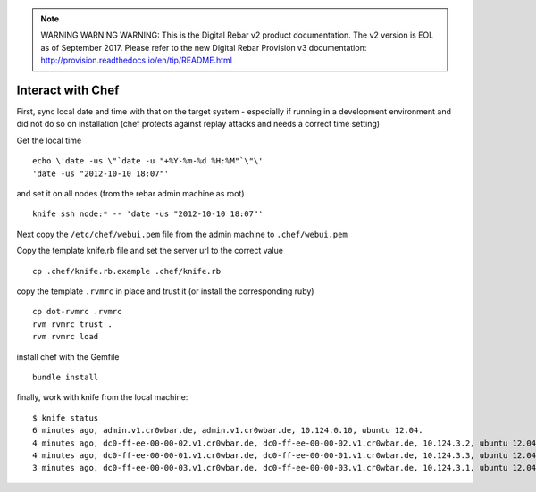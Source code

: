 
.. note:: WARNING WARNING WARNING:  This is the Digital Rebar v2 product documentation.  The v2 version is EOL as of September 2017.  Please refer to the new Digital Rebar Provision v3 documentation:  http:\/\/provision.readthedocs.io\/en\/tip\/README.html

Interact with Chef
==================

First, sync local date and time with that on the target system -
especially if running in a development environment and did not do so on
installation (chef protects against replay attacks and needs a correct
time setting)

Get the local time

::

    echo \'date -us \"`date -u "+%Y-%m-%d %H:%M"`\"\' 
    'date -us "2012-10-10 18:07"'

and set it on all nodes (from the rebar admin machine as root)

::

    knife ssh node:* -- 'date -us "2012-10-10 18:07"'

Next copy the ``/etc/chef/webui.pem`` file from the admin machine to
``.chef/webui.pem``

Copy the template knife.rb file and set the server url to the correct
value

::

    cp .chef/knife.rb.example .chef/knife.rb 

copy the template ``.rvmrc`` in place and trust it (or install the
corresponding ruby)

::

    cp dot-rvmrc .rvmrc
    rvm rvmrc trust .
    rvm rvmrc load

install chef with the Gemfile

::

    bundle install

finally, work with knife from the local machine:

::

    $ knife status
    6 minutes ago, admin.v1.cr0wbar.de, admin.v1.cr0wbar.de, 10.124.0.10, ubuntu 12.04.
    4 minutes ago, dc0-ff-ee-00-00-02.v1.cr0wbar.de, dc0-ff-ee-00-00-02.v1.cr0wbar.de, 10.124.3.2, ubuntu 12.04.
    4 minutes ago, dc0-ff-ee-00-00-01.v1.cr0wbar.de, dc0-ff-ee-00-00-01.v1.cr0wbar.de, 10.124.3.3, ubuntu 12.04.
    3 minutes ago, dc0-ff-ee-00-00-03.v1.cr0wbar.de, dc0-ff-ee-00-00-03.v1.cr0wbar.de, 10.124.3.1, ubuntu 12.04. 

